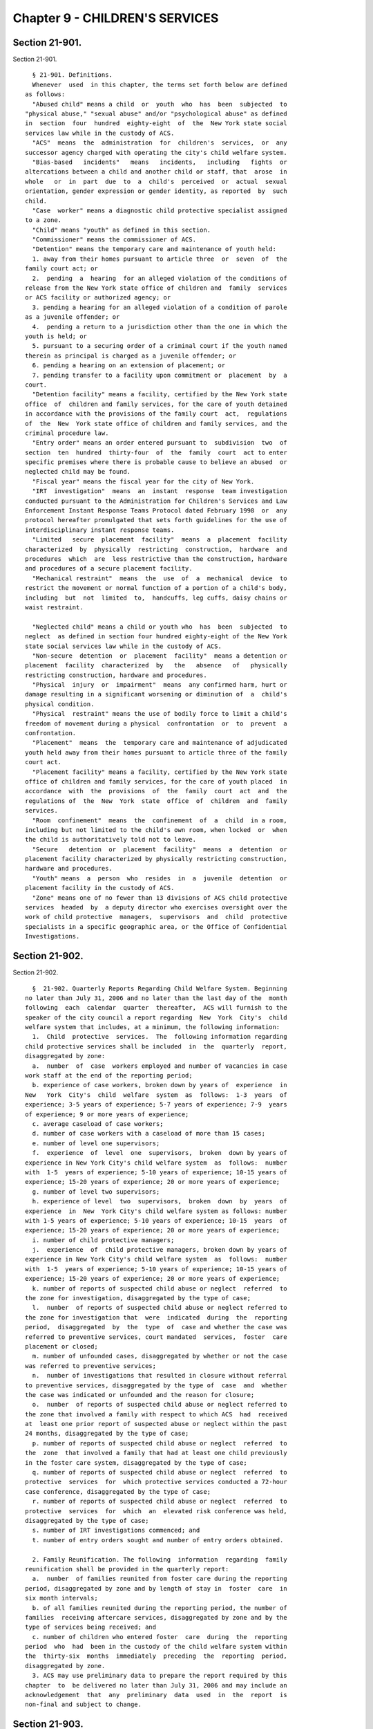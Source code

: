 Chapter 9 - CHILDREN'S SERVICES
===============================

Section 21-901.
---------------

Section 21-901. ::    
        
     
        § 21-901. Definitions.
        Whenever  used  in this chapter, the terms set forth below are defined
      as follows:
        "Abused child" means a child  or  youth  who  has  been  subjected  to
      "physical abuse," "sexual abuse" and/or "psychological abuse" as defined
      in  section  four  hundred  eighty-eight  of  the  New York state social
      services law while in the custody of ACS.
        "ACS"  means  the  administration  for  children's  services,  or  any
      successor agency charged with operating the city's child welfare system.
        "Bias-based   incidents"   means   incidents,   including   fights  or
      altercations between a child and another child or staff, that  arose  in
      whole   or  in  part  due  to  a  child's  perceived  or  actual  sexual
      orientation, gender expression or gender identity, as reported  by  such
      child.
        "Case  worker" means a diagnostic child protective specialist assigned
      to a zone.
        "Child" means "youth" as defined in this section.
        "Commissioner" means the commissioner of ACS.
        "Detention" means the temporary care and maintenance of youth held:
        1. away from their homes pursuant to article three  or  seven  of  the
      family court act; or
        2.  pending  a  hearing  for an alleged violation of the conditions of
      release from the New York state office of children and  family  services
      or ACS facility or authorized agency; or
        3. pending a hearing for an alleged violation of a condition of parole
      as a juvenile offender; or
        4.  pending a return to a jurisdiction other than the one in which the
      youth is held; or
        5. pursuant to a securing order of a criminal court if the youth named
      therein as principal is charged as a juvenile offender; or
        6. pending a hearing on an extension of placement; or
        7. pending transfer to a facility upon commitment or  placement  by  a
      court.
        "Detention facility" means a facility, certified by the New York state
      office  of  children and family services, for the care of youth detained
      in accordance with the provisions of the family court  act,  regulations
      of  the  New  York state office of children and family services, and the
      criminal procedure law.
        "Entry order" means an order entered pursuant to  subdivision  two  of
      section  ten  hundred  thirty-four  of  the  family  court  act to enter
      specific premises where there is probable cause to believe an abused  or
      neglected child may be found.
        "Fiscal year" means the fiscal year for the city of New York.
        "IRT  investigation"  means  an  instant  response  team investigation
      conducted pursuant to the Administration for Children's Services and Law
      Enforcement Instant Response Teams Protocol dated February 1998  or  any
      protocol hereafter promulgated that sets forth guidelines for the use of
      interdisciplinary instant response teams.
        "Limited   secure  placement  facility"  means  a  placement  facility
      characterized  by  physically  restricting  construction,  hardware  and
      procedures  which  are  less restrictive than the construction, hardware
      and procedures of a secure placement facility.
        "Mechanical restraint"  means  the  use  of  a  mechanical  device  to
      restrict the movement or normal function of a portion of a child's body,
      including  but  not  limited  to,  handcuffs, leg cuffs, daisy chains or
      waist restraint.
    
        "Neglected child" means a child or youth who  has  been  subjected  to
      neglect  as defined in section four hundred eighty-eight of the New York
      state social services law while in the custody of ACS.
        "Non-secure  detention  or  placement  facility"  means a detention or
      placement  facility  characterized  by   the   absence   of   physically
      restricting construction, hardware and procedures.
        "Physical  injury  or  impairment"  means  any confirmed harm, hurt or
      damage resulting in a significant worsening or diminution of  a  child's
      physical condition.
        "Physical  restraint" means the use of bodily force to limit a child's
      freedom of movement during a physical  confrontation  or  to  prevent  a
      confrontation.
        "Placement"  means  the  temporary care and maintenance of adjudicated
      youth held away from their homes pursuant to article three of the family
      court act.
        "Placement facility" means a facility, certified by the New York state
      office of children and family services, for the care of youth placed  in
      accordance  with  the  provisions  of  the  family  court  act  and  the
      regulations of  the  New  York  state  office  of  children  and  family
      services.
        "Room  confinement"  means  the  confinement  of  a  child  in a room,
      including but not limited to the child's own room, when locked  or  when
      the child is authoritatively told not to leave.
        "Secure   detention  or  placement  facility"  means  a  detention  or
      placement facility characterized by physically restricting construction,
      hardware and procedures.
        "Youth" means  a  person  who  resides  in  a  juvenile  detention  or
      placement facility in the custody of ACS.
        "Zone" means one of no fewer than 13 divisions of ACS child protective
      services  headed  by  a deputy director who exercises oversight over the
      work of child protective  managers,  supervisors  and  child  protective
      specialists in a specific geographic area, or the Office of Confidential
      Investigations.
    
    
    
    
    
    
    

Section 21-902.
---------------

Section 21-902. ::    
        
     
        §  21-902. Quarterly Reports Regarding Child Welfare System. Beginning
      no later than July 31, 2006 and no later than the last day of the  month
      following  each  calendar  quarter  thereafter,  ACS will furnish to the
      speaker of the city council a report regarding  New  York  City's  child
      welfare system that includes, at a minimum, the following information:
        1.  Child  protective  services.  The  following information regarding
      child protective services shall be included  in  the  quarterly  report,
      disaggregated by zone:
        a.  number  of  case  workers employed and number of vacancies in case
      work staff at the end of the reporting period;
        b. experience of case workers, broken down by years of  experience  in
      New   York  City's  child  welfare  system  as  follows:  1-3  years  of
      experience; 3-5 years of experience; 5-7 years of experience; 7-9  years
      of experience; 9 or more years of experience;
        c. average caseload of case workers;
        d. number of case workers with a caseload of more than 15 cases;
        e. number of level one supervisors;
        f.  experience  of  level  one  supervisors,  broken  down by years of
      experience in New York City's child welfare system  as  follows:  number
      with  1-5  years of experience; 5-10 years of experience; 10-15 years of
      experience; 15-20 years of experience; 20 or more years of experience;
        g. number of level two supervisors;
        h. experience of level  two  supervisors,  broken  down  by  years  of
      experience  in  New  York City's child welfare system as follows: number
      with 1-5 years of experience; 5-10 years of experience; 10-15  years  of
      experience; 15-20 years of experience; 20 or more years of experience;
        i. number of child protective managers;
        j.  experience  of  child protective managers, broken down by years of
      experience in New York City's child welfare system  as  follows:  number
      with  1-5  years of experience; 5-10 years of experience; 10-15 years of
      experience; 15-20 years of experience; 20 or more years of experience;
        k. number of reports of suspected child abuse or neglect  referred  to
      the zone for investigation, disaggregated by the type of case;
        l.  number  of reports of suspected child abuse or neglect referred to
      the zone for investigation that  were  indicated  during  the  reporting
      period,  disaggregated  by  the  type  of  case and whether the case was
      referred to preventive services, court mandated  services,  foster  care
      placement or closed;
        m. number of unfounded cases, disaggregated by whether or not the case
      was referred to preventive services;
        n.  number of investigations that resulted in closure without referral
      to preventive services, disaggregated by the type of  case  and  whether
      the case was indicated or unfounded and the reason for closure;
        o.  number  of reports of suspected child abuse or neglect referred to
      the zone that involved a family with respect to which ACS  had  received
      at  least one prior report of suspected abuse or neglect within the past
      24 months, disaggregated by the type of case;
        p. number of reports of suspected child abuse or neglect  referred  to
      the  zone  that involved a family that had at least one child previously
      in the foster care system, disaggregated by the type of case;
        q. number of reports of suspected child abuse or neglect  referred  to
      protective  services  for  which protective services conducted a 72-hour
      case conference, disaggregated by the type of case;
        r. number of reports of suspected child abuse or neglect  referred  to
      protective  services  for  which  an  elevated risk conference was held,
      disaggregated by the type of case;
        s. number of IRT investigations commenced; and
        t. number of entry orders sought and number of entry orders obtained.
    
        2. Family Reunification. The following  information  regarding  family
      reunification shall be provided in the quarterly report:
        a.  number  of families reunited from foster care during the reporting
      period, disaggregated by zone and by length of stay in  foster  care  in
      six month intervals;
        b. of all families reunited during the reporting period, the number of
      families  receiving aftercare services, disaggregated by zone and by the
      type of services being received; and
        c. number of children who entered foster  care  during  the  reporting
      period  who  had  been in the custody of the child welfare system within
      the  thirty-six  months  immediately  preceding  the  reporting  period,
      disaggregated by zone.
        3. ACS may use preliminary data to prepare the report required by this
      chapter  to  be delivered no later than July 31, 2006 and may include an
      acknowledgement  that  any  preliminary  data  used  in  the  report  is
      non-final and subject to change.
    
    
    
    
    
    
    

Section 21-903.
---------------

Section 21-903. ::    
        
     
        §  21-903.  Annual  Reports.  Within  45  days  after  the end of each
      calendar year, ACS will publish and make available  on  its  website  an
      annual  report  compiling  information provided in all quarterly reports
      required by this chapter for the prior calendar year.
    
    
    
    
    
    
    

Section 21-904
--------------

Section 21-904 ::    
        
     
      * §   21-904   Special   Immigrant   Juvenile  Status  Plan  within  the
      Administration for  Children's  Services.  a.  ACS  shall  designate  an
      individual  or  individuals  responsible for creating and implementing a
      new comprehensive plan to provide services to children in  contact  with
      ACS  who  may  be  deemed eligible for Special Immigrant Juvenile Status
      ("SIJS") or other immigration benefits. Such plan shall, at  a  minimum,
      systemize  how  ACS,  with  assistance  from  foster  care agencies, (i)
      identifies the country of birth, to the extent practicable, of  children
      in  contact  with ACS; (ii) identifies all children within ACS, as early
      as possible, who may qualify for SIJS  or  other  immigration  benefits;
      (iii)  tracks  such  children,  to the extent practicable and consistent
      with client confidentiality requirements, until the completion of  their
      SIJS or other immigration relief; (iv) assists such children, as soon as
      they  are  identified,  in obtaining the immigration services they need,
      including birth certificates if  they  do  not  possess  them;  and  (v)
      provides  mandatory training programs on immigration benefits, including
      SIJS, for appropriate ACS and contract agency case workers and staff.
        b. Reporting. 1. Six months from the effective date of this local law,
      ACS shall submit the plan to the city council. 2. The plan shall include
      detailed descriptions of (i) how ACS  will  accomplish  a(i)-(v)  above;
      (ii)  the  structure  and  operation  of  the ACS offices that will have
      responsibility for identifying, tracking and ensuring  the  referral  of
      youths for SIJS or other immigration benefits; (iii) the number and type
      of  positions  within ACS that will have responsibility for identifying,
      tracking  and  ensuring  the  referral  of  youths  for  SIJS  or  other
      immigration  benefits,  including  whether each such position is full or
      part time  and  temporary  or  permanent;  (iv)  program  standards  for
      contract  agencies  regarding  SIJS  identification  and coordination of
      immigration services; (v) ACS's mechanisms and indicators for monitoring
      its own and contract agencies' compliance with  and  achievements  under
      the  plan;  and  (vi) ACS's method(s) for collecting data and evaluating
      outcomes for immigrant youth that it has made contact with under the new
      plan. 3. No later than one year after completion and submission  of  the
      plan,  ACS  shall  prepare  and  submit to the city council a report (i)
      regarding its ability to  identify,  track  and  coordinate  immigration
      services  for  youths  with  whom  it  has  had contact; (ii) containing
      indicators sufficient to show the agency's  progress  towards  achieving
      the  goals  of the plan; and (iii) containing such programs, procedures,
      memoranda, or training materials as concern the implementation and goals
      of the plan. Subsequent reports shall be submitted annually on the first
      of April thereafter.
        * NB Repealed January 1, 2015
    
    
    
    
    
    
    

Section 21-905.
---------------

Section 21-905. ::    
        
     
        § 21-905. Demographic Data.
        a. Admissions to Detention Facilities.
        1.  By  September  30  of  each  year,  ACS shall post a report on its
      website regarding the total number of admissions in the previous  fiscal
      year to the following facilities:
        i. secure detention facilities; and
        ii. non-secure detention facilities.
        2.  The  data  provided  pursuant to paragraph one of subdivision a of
      this section shall be disaggregated by the following factors:
        i. age;
        ii. gender;
        iii. race;
        iv. zip code of residence, except that for a number  between  one  and
      five  admissions  from one zip code, the number shall be replaced with a
      symbol;
        v. for youth remanded to a detention facility by  a  court,  the  most
      serious  charged  offense on the court petition, complaint or indictment
      at the time ACS assumed custody; and
        vi. for youth brought to detention by police, whether the  top  arrest
      charge was a misdemeanor or a felony at the time ACS assumed custody.
        b. Demographic Data for Detention Facilities.
        1.  By  September  30  of  each  year,  ACS shall post a report on its
      website regarding the average daily population in  the  previous  fiscal
      year in the following facilities:
        i. secure detention facilities; and
        ii. non-secure detention facilities.
        2.  By  September  30  of  each  year,  ACS shall post a report on its
      website regarding the number of youth admitted to a  detention  facility
      during  the  previous  fiscal  year  who spent time either in non-secure
      detention only, secure detention only, or  both  non-secure  and  secure
      detention, disaggregated by the following factors:
        i. age;
        ii. gender;
        iii. race;
        iv.  zip  code  of residence, except that for a number between one and
      five admissions from one zip code, the number shall be replaced  with  a
      symbol;
        v.  for  youth  remanded  to a detention facility by a court, the most
      serious charged offense on the court petition, complaint  or  indictment
      at the time ACS assumed custody; and
        vi.  for  youth brought to detention by police, whether the top arrest
      charge was a misdemeanor or a felony at the time ACS assumed custody.
        c. Admissions to Placement Facilities.
        1. By September 30 of each year,  ACS  shall  post  a  report  on  its
      website  regarding the total number of admissions in the previous fiscal
      year to the following facilities:
        i. non-secure placement facilities; and
        ii. limited-secure placement facilities.
        2. The data provided pursuant to paragraph one  of  subdivision  c  of
      this section shall be disaggregated by the following factors:
        i. age;
        ii. gender;
        iii. race;
        iv.  zip  code  of residence, except that for a number between one and
      five admissions from one zip code, the number shall be replaced  with  a
      symbol;
    
        v.  youth  who were detained at a detention facility immediately prior
      to being ordered to a placement facility by  a  court  pursuant  to  the
      family court act;
        vi.  youth  who  were not detained at a detention facility immediately
      prior to being ordered to a placement facility by a  court  pursuant  to
      the family court act;
        vii.  youth who were transferred to an ACS placement facility from the
      custody of the New York state office of children and family services  in
      accordance  with subdivision six of section four hundred and four of the
      New York state social services law; and
        viii. for youth ordered to a placement facility by a court,  the  most
      serious offense adjudicated against such youth by the court.
        d. Demographic Data for Placement Facilities.
        1.  By  September  30  of  each  year,  ACS shall post a report on its
      website regarding the average daily population in  the  previous  fiscal
      year in the following facilities:
        i. non-secure placement facilities; and
        ii. limited-secure placements facilities.
        2.  By  September 30 of each year, ACS shall report on its website the
      number of youth admitted to a placement  facility  during  the  previous
      fiscal  year who spent time either in non-secure placement only, limited
      secure placement only, or both non-secure and limited secure  placement,
      disaggregated by the following factors:
        i. age;
        ii. gender;
        iii. race;
        iv.  zip  code  of residence, except that for a number between one and
      five admissions from one zip code, the number shall be replaced  with  a
      symbol; and
        v.  for  youth  ordered  to  a placement facility by a court, the most
      serious offense adjudicated against such youth by the court.
        e. Data on Transfers.
        1. By September 30 of each year,  ACS  shall  post  a  report  on  its
      website  regarding  the  total number of youth who have been transferred
      during the previous fiscal year from:
        i. a non-secure detention facility to a secure detention facility;
        ii. a secure detention facility to a non-secure detention facility;
        iii. a non-secure placement facility to  a  limited  secure  placement
      facility;
        iv. a non-secure placement facility to a secure placement facility;
        v.  a  limited  secure  placement  facility  to a non-secure placement
      facility;
        vi.  a  limited  secure  placement  facility  to  a  secure  placement
      facility;
        vii.  a  secure  placement  facility  to  a  limited  secure placement
      facility; and
        viii. a secure placement facility to a non-secure placement facility.
        2. The data provided pursuant to paragraph one  of  subdivision  e  of
      this section shall be disaggregated by the following factors:
        i. age;
        ii. gender; and
        iii. race.
        f. Interim Reports.
        1.  On  or  before  September 30, 2013, ACS shall post a report on its
      website  regarding  the  total  population   in   non-secure   placement
      facilities  as of the last day of every month during the previous fiscal
      year.
    
        2. No more than one year after ACS  begins  operating  limited  secure
      placement facilities, ACS shall post a report on its website regarding:
        i. the total number of admissions to such facilities in the first nine
      months of their operation, disaggregated by the following factors:
        (a) age;
        (b) gender;
        (c) race; and
        (d)  youth  who were transferred to an ACS placement facility from the
      custody of the New York state office of children and family services  in
      accordance  with subdivision six of section four hundred and four of the
      New York state social services law;
        ii. the total population in such facilities as  of  the  last  day  of
      every month during the first nine months of their operation; and
        iii.  the number of youth admitted to such facilities during the first
      nine months of their operation  who,  during  that  period,  spent  time
      either  in  non-secure placement only, limited secure placement only, or
      both non-secure and  limited  secure  placement,  disaggregated  by  the
      following factors:
        (a) age;
        (b) gender;
        (c) race;
        (d)  zip  code  of  residence except that for a number between one and
      five admissions from one zip code, the number shall be replaced  with  a
      symbol; and
        (e)  for  youth  ordered  to a placement facility by a court, the most
      serious offense adjudicated against such youth by the court.
    
    
    
    
    
    
    

Section 21-906.
---------------

Section 21-906. ::    
        
     
        § 21-906. Incident Reports.
        a. Quarterly Incident Reports.
        1. Within sixty days after the end of each quarter of the fiscal year,
      ACS  shall post a report on its website, based on data from the previous
      quarter, that shall contain the number of the following incidents:
        i. use of physical restraint by staff on children;
        ii. physical injuries or impairment to children as a result of the use
      of physical restraint;
        iii. use of mechanical restraint by staff on children;
        iv. physical injuries or impairment to children as a result of the use
      of mechanical restraint;
        v. fights and altercations between children;
        vi. physical injuries or impairment to children as a result of  fights
      with other children;
        vii.  physical  injuries  or impairment to children resulting from any
      other means not previously mentioned;
        viii. biased-based incidents as reported by a child; and
        ix. the number of room confinements and the length of  stay  for  each
      confinement.
        2.  The  data  provided  pursuant to paragraph one of subdivision a of
      this section shall be disaggregated by the following factors:
        i. each secure detention facility;
        ii. non-secure detention facilities;
        iii. non-secure placement facilities; and
        iv. limited secure placement facilities.
        b. Annual incident reports.
        1. Within sixty days after the end of each fiscal year, ACS shall post
      a report on its website containing the following data:
        i. the number of allegations made during the fiscal year that a  child
      in  a  detention  or placement facility was a neglected or abused child;
      and
        ii. the number of findings made during the fiscal year by the New York
      state office of children and family services substantiating  allegations
      that  a  child  in  a detention or placement facility was a neglected or
      abused child, including findings  that  substantiated  allegations  made
      prior to the fiscal year.
        2.  The  data  provided  pursuant to paragraph one of subdivision b of
      this section shall be disaggregated by the following factors:
        i. each secure detention facility;
        ii. non-secure detention facilities;
        iii. non-secure placement facilities; and
        iv. limited secure placement facilities.
    
    
    
    
    
    
    

